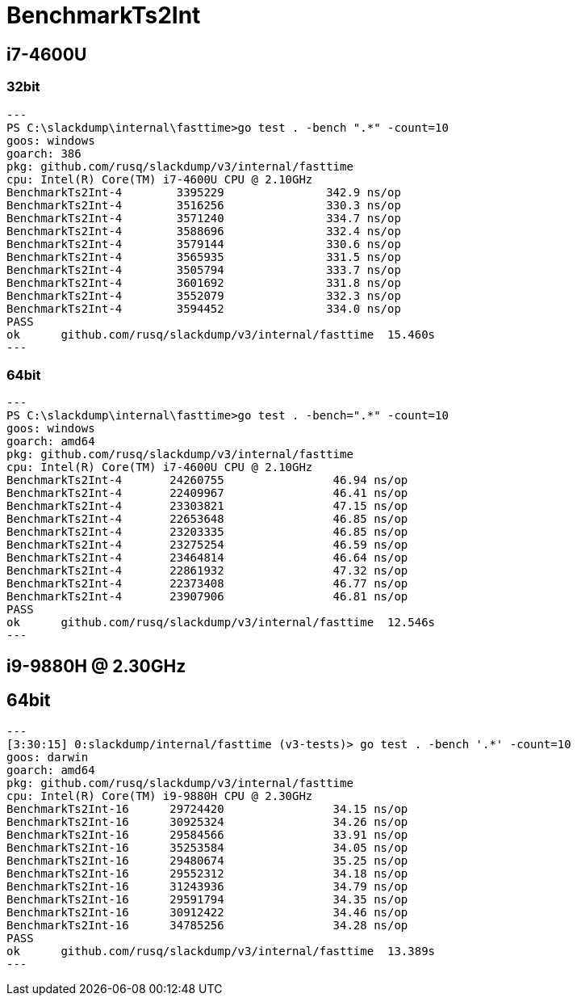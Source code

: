 = BenchmarkTs2Int

== i7-4600U
=== 32bit

[source]
---
PS C:\slackdump\internal\fasttime>go test . -bench ".*" -count=10
goos: windows
goarch: 386
pkg: github.com/rusq/slackdump/v3/internal/fasttime
cpu: Intel(R) Core(TM) i7-4600U CPU @ 2.10GHz
BenchmarkTs2Int-4        3395229               342.9 ns/op
BenchmarkTs2Int-4        3516256               330.3 ns/op
BenchmarkTs2Int-4        3571240               334.7 ns/op
BenchmarkTs2Int-4        3588696               332.4 ns/op
BenchmarkTs2Int-4        3579144               330.6 ns/op
BenchmarkTs2Int-4        3565935               331.5 ns/op
BenchmarkTs2Int-4        3505794               333.7 ns/op
BenchmarkTs2Int-4        3601692               331.8 ns/op
BenchmarkTs2Int-4        3552079               332.3 ns/op
BenchmarkTs2Int-4        3594452               334.0 ns/op
PASS
ok      github.com/rusq/slackdump/v3/internal/fasttime  15.460s
---

=== 64bit

[source]
---   
PS C:\slackdump\internal\fasttime>go test . -bench=".*" -count=10
goos: windows
goarch: amd64
pkg: github.com/rusq/slackdump/v3/internal/fasttime
cpu: Intel(R) Core(TM) i7-4600U CPU @ 2.10GHz
BenchmarkTs2Int-4       24260755                46.94 ns/op
BenchmarkTs2Int-4       22409967                46.41 ns/op
BenchmarkTs2Int-4       23303821                47.15 ns/op
BenchmarkTs2Int-4       22653648                46.85 ns/op
BenchmarkTs2Int-4       23203335                46.85 ns/op
BenchmarkTs2Int-4       23275254                46.59 ns/op
BenchmarkTs2Int-4       23464814                46.64 ns/op
BenchmarkTs2Int-4       22861932                47.32 ns/op
BenchmarkTs2Int-4       22373408                46.77 ns/op
BenchmarkTs2Int-4       23907906                46.81 ns/op
PASS
ok      github.com/rusq/slackdump/v3/internal/fasttime  12.546s
---

== i9-9880H @ 2.30GHz
== 64bit

[source]
---
[3:30:15] 0:slackdump/internal/fasttime (v3-tests)> go test . -bench '.*' -count=10
goos: darwin
goarch: amd64
pkg: github.com/rusq/slackdump/v3/internal/fasttime
cpu: Intel(R) Core(TM) i9-9880H CPU @ 2.30GHz
BenchmarkTs2Int-16      29724420                34.15 ns/op
BenchmarkTs2Int-16      30925324                34.26 ns/op
BenchmarkTs2Int-16      29584566                33.91 ns/op
BenchmarkTs2Int-16      35253584                34.05 ns/op
BenchmarkTs2Int-16      29480674                35.25 ns/op
BenchmarkTs2Int-16      29552312                34.18 ns/op
BenchmarkTs2Int-16      31243936                34.79 ns/op
BenchmarkTs2Int-16      29591794                34.35 ns/op
BenchmarkTs2Int-16      30912422                34.46 ns/op
BenchmarkTs2Int-16      34785256                34.28 ns/op
PASS
ok      github.com/rusq/slackdump/v3/internal/fasttime  13.389s
---
